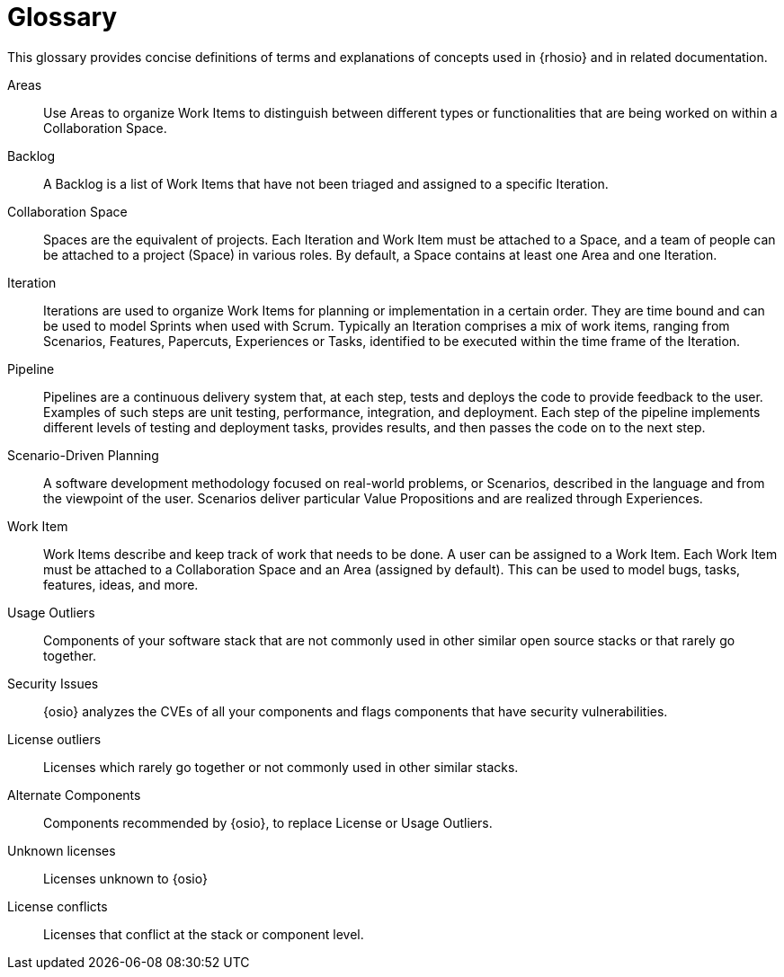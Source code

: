[glossary]
= Glossary

This glossary provides concise definitions of terms and explanations of concepts used in {rhosio} and in related documentation.

Areas:: Use Areas to organize Work Items to distinguish between different types or functionalities that are being worked on within a Collaboration Space.

Backlog:: A Backlog is a list of Work Items that have not been triaged and assigned to a specific Iteration.

Collaboration Space:: Spaces are the equivalent of projects. Each Iteration and Work Item must be attached to a Space, and a team of people can be attached to a project (Space) in various roles. By default, a Space contains at least one Area and one Iteration.

Iteration:: Iterations are used to organize Work Items for planning or implementation in a certain order. They are time bound and can be used to model Sprints when used with Scrum. Typically an Iteration comprises a mix of work items, ranging from Scenarios, Features, Papercuts, Experiences or Tasks, identified to be executed within the time frame of the Iteration.

Pipeline:: Pipelines are a continuous delivery system that, at each step, tests and deploys the code to provide feedback to the user. Examples of such steps are unit testing, performance, integration, and deployment. Each step of the pipeline implements different levels of testing and deployment tasks, provides results, and then passes the code on to the next step.

Scenario-Driven Planning:: A software development methodology focused on real-world problems, or Scenarios, described in the language and from the viewpoint of the user. Scenarios deliver particular Value Propositions and are realized through Experiences.

Work Item:: Work Items describe and keep track of work that needs to be done. A user can be assigned to a Work Item. Each Work Item must be attached to a Collaboration Space and an Area (assigned by default). This can be used to model bugs, tasks, features, ideas, and more.

Usage Outliers:: Components of your software stack that are not commonly used in other similar open source stacks or that rarely go together.

Security Issues:: {osio} analyzes the CVEs of all your components and flags components that have security vulnerabilities.

License outliers:: Licenses which rarely go together or not commonly used in other similar stacks.

Alternate Components:: Components recommended by {osio}, to replace License or Usage Outliers.

Unknown licenses:: Licenses unknown to {osio}

License conflicts:: Licenses that conflict at the stack or component level.

